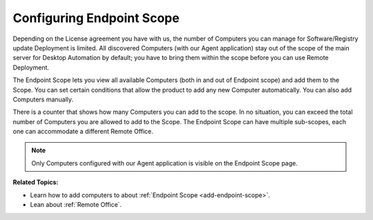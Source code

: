 **************************
Configuring Endpoint Scope
**************************

Depending on the License agreement you have with us, the number of
Computers you can manage for Software/Registry update Deployment is limited. All discovered
Computers (with our Agent application) stay out of the scope of the main
server for Desktop Automation by default; you have to bring them within the scope before you
can use Remote Deployment.

The Endpoint Scope lets you view all available Computers (both in and out of Endpoint scope) and add them to the Scope. You can set certain conditions that
allow the product to add any new Computer automatically. You can also
add Computers manually.

There is a counter that shows how many Computers you can add to the scope. In no situation, you can exceed the
total number of Computers you are allowed to add to the Scope. The Endpoint Scope can have multiple sub-scopes, each one can 
accommodate a different Remote Office.

.. note:: Only Computers configured with our Agent application is visible
          on the Endpoint Scope page.

**Related Topics:**

- Learn how to add computers to about :ref:`Endpoint Scope <add-endpoint-scope>`.
- Lean about :ref:`Remote Office`.
